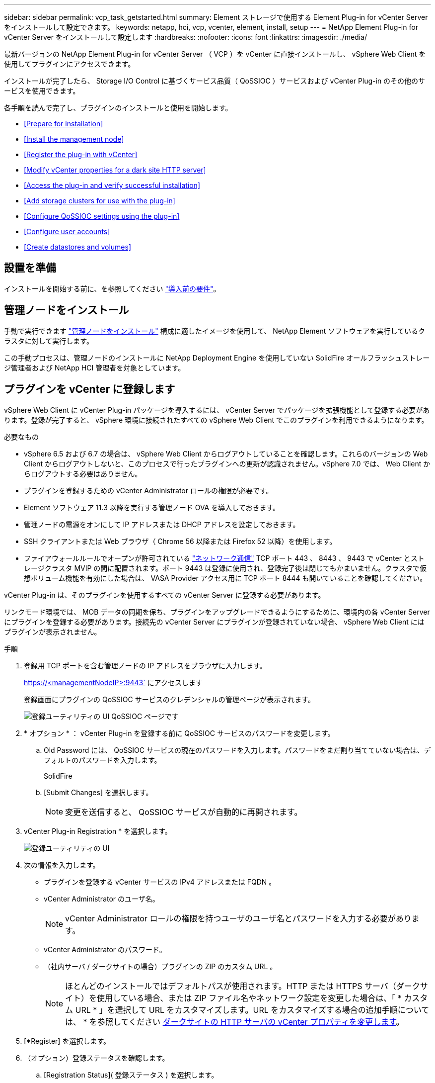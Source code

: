 ---
sidebar: sidebar 
permalink: vcp_task_getstarted.html 
summary: Element ストレージで使用する Element Plug-in for vCenter Server をインストールして設定できます。 
keywords: netapp, hci, vcp, vcenter, element, install, setup 
---
= NetApp Element Plug-in for vCenter Server をインストールして設定します
:hardbreaks:
:nofooter: 
:icons: font
:linkattrs: 
:imagesdir: ./media/


[role="lead"]
最新バージョンの NetApp Element Plug-in for vCenter Server （ VCP ）を vCenter に直接インストールし、 vSphere Web Client を使用してプラグインにアクセスできます。

インストールが完了したら、 Storage I/O Control に基づくサービス品質（ QoSSIOC ）サービスおよび vCenter Plug-in のその他のサービスを使用できます。

各手順を読んで完了し、プラグインのインストールと使用を開始します。

* <<Prepare for installation>>
* <<Install the management node>>
* <<Register the plug-in with vCenter>>
* <<Modify vCenter properties for a dark site HTTP server>>
* <<Access the plug-in and verify successful installation>>
* <<Add storage clusters for use with the plug-in>>
* <<Configure QoSSIOC settings using the plug-in>>
* <<Configure user accounts>>
* <<Create datastores and volumes>>




== 設置を準備

インストールを開始する前に、を参照してください link:reference_requirements_vcp.html["導入前の要件"]。



== 管理ノードをインストール

手動で実行できます https://docs.netapp.com/us-en/hci/docs/task_mnode_install.html["管理ノードをインストール"] 構成に適したイメージを使用して、 NetApp Element ソフトウェアを実行しているクラスタに対して実行します。

この手動プロセスは、管理ノードのインストールに NetApp Deployment Engine を使用していない SolidFire オールフラッシュストレージ管理者および NetApp HCI 管理者を対象としています。



== プラグインを vCenter に登録します

vSphere Web Client に vCenter Plug-in パッケージを導入するには、 vCenter Server でパッケージを拡張機能として登録する必要があります。登録が完了すると、 vSphere 環境に接続されたすべての vSphere Web Client でこのプラグインを利用できるようになります。

.必要なもの
* vSphere 6.5 および 6.7 の場合は、 vSphere Web Client からログアウトしていることを確認します。これらのバージョンの Web Client からログアウトしないと、このプロセスで行ったプラグインへの更新が認識されません。vSphere 7.0 では、 Web Client からログアウトする必要はありません。
* プラグインを登録するための vCenter Administrator ロールの権限が必要です。
* Element ソフトウェア 11.3 以降を実行する管理ノード OVA を導入しておきます。
* 管理ノードの電源をオンにして IP アドレスまたは DHCP アドレスを設定しておきます。
* SSH クライアントまたは Web ブラウザ（ Chrome 56 以降または Firefox 52 以降）を使用します。
* ファイアウォールルールでオープンが許可されている link:reference_requirements_vcp.html["ネットワーク通信"] TCP ポート 443 、 8443 、 9443 で vCenter とストレージクラスタ MVIP の間に配置されます。ポート 9443 は登録に使用され、登録完了後は閉じてもかまいません。クラスタで仮想ボリューム機能を有効にした場合は、 VASA Provider アクセス用に TCP ポート 8444 も開いていることを確認してください。


vCenter Plug-in は、そのプラグインを使用するすべての vCenter Server に登録する必要があります。

リンクモード環境では、 MOB データの同期を保ち、プラグインをアップグレードできるようにするために、環境内の各 vCenter Server にプラグインを登録する必要があります。接続先の vCenter Server にプラグインが登録されていない場合、 vSphere Web Client にはプラグインが表示されません。

.手順
. 登録用 TCP ポートを含む管理ノードの IP アドレスをブラウザに入力します。
+
https://<managementNodeIP>:9443` にアクセスします

+
登録画面にプラグインの QoSSIOC サービスのクレデンシャルの管理ページが表示されます。

+
image::vcp_registration_ui_qossioc.png[登録ユーティリティの UI QoSSIOC ページです]

. * オプション * ： vCenter Plug-in を登録する前に QoSSIOC サービスのパスワードを変更します。
+
.. Old Password には、 QoSSIOC サービスの現在のパスワードを入力します。パスワードをまだ割り当てていない場合は、デフォルトのパスワードを入力します。
+
SolidFire

.. [Submit Changes] を選択します。
+

NOTE: 変更を送信すると、 QoSSIOC サービスが自動的に再開されます。



. vCenter Plug-in Registration * を選択します。
+
image::vcp_registration_ui.png[登録ユーティリティの UI]

. 次の情報を入力します。
+
** プラグインを登録する vCenter サービスの IPv4 アドレスまたは FQDN 。
** vCenter Administrator のユーザ名。
+

NOTE: vCenter Administrator ロールの権限を持つユーザのユーザ名とパスワードを入力する必要があります。

** vCenter Administrator のパスワード。
** （社内サーバ / ダークサイトの場合）プラグインの ZIP のカスタム URL 。
+

NOTE: ほとんどのインストールではデフォルトパスが使用されます。HTTP または HTTPS サーバ（ダークサイト）を使用している場合、または ZIP ファイル名やネットワーク設定を変更した場合は、「 * カスタム URL * 」を選択して URL をカスタマイズします。URL をカスタマイズする場合の追加手順については、 * を参照してください <<Modify vCenter properties for a dark site HTTP server,ダークサイトの HTTP サーバの vCenter プロパティを変更します>>。



. [*Register] を選択します。
. （オプション）登録ステータスを確認します。
+
.. [Registration Status]( 登録ステータス ) を選択します。
.. 次の情報を入力します。
+
*** プラグインを登録する vCenter サービスの IPv4 アドレスまたは FQDN
*** vCenter Administrator のユーザ名。
*** vCenter Administrator のパスワード。


.. Check Status * を選択して、新しいバージョンのプラグインが vCenter Server に登録されていることを確認します。


. （ vSphere 6.5 および 6.7 ユーザ） vCenter Administrator として vSphere Web Client にログインします。
+

NOTE: この操作で vSphere Web Client でのインストールが完了します。vCenter Plug-in のアイコンが vSphere に表示されない場合は、を参照してください link:vcp_reference_troubleshoot_vcp.html#plug-in-registration-successful-but-icons-do-not-appear-in-web-client["トラブルシューティングに関するドキュメント"]。

. vSphere Web Client で、タスクモニタで次のタスクが完了していることを確認します。「ダウンロードプラグイン」および「デプロイプラグイン」。




== ダークサイトの HTTP サーバの vCenter プロパティを変更します

vCenter Plug-in の登録時に社内（ダークサイト）の HTTP サーバの URL をカスタマイズする場合は、 vSphere Web Client のプロパティファイル「 webclient.properties` 」を変更する必要があります。vCSA または Windows を使用して変更を行うことができます。

ネットアップサポートサイトからソフトウェアをダウンロードする権限。

.vCSA を使用した手順
. SSH で vCenter Server に接続します。
+
[listing]
----
Connected to service
    * List APIs: "help api list"
    * List Plugins: "help pi list"
    * Launch BASH: "shell"
Command>
----
. コマンドプロンプトで「地獄」と入力して root にアクセスします。
+
[listing]
----
Command> shell
Shell access is granted to root
----
. VMware vSphere Web Client サービスを停止します。
+
[listing]
----
service-control --stop vsphere-client
service-control --stop vsphere-ui
----
. ディレクトリを変更します。
+
[listing]
----
cd /etc/vmware/vsphere-client
----
. webclient.properties` ファイルを編集し 'allowHttp=true を追加します
. ディレクトリを変更します。
+
[listing]
----
cd /etc/vmware/vsphere-ui
----
. webclient.properties` ファイルを編集し 'allowHttp=true を追加します
. VMware vSphere Web Client サービスを起動します。
+
[listing]
----
service-control --start vsphere-client
service-control --start vsphere-ui
----
+

NOTE: 登録手順が完了したら、変更したファイルから「 allowHttp=true 」を削除してかまいません。

. vCenter をリブートします。


.Windows を使用した手順
. コマンドプロンプトからディレクトリを変更します。
+
[listing]
----
cd c:\Program Files\VMware\vCenter Server\bin
----
. VMware vSphere Web Client サービスを停止します。
+
[listing]
----
service-control --stop vsphere-client
service-control --stop vsphere-ui
----
. ディレクトリを変更します。
+
[listing]
----
cd c:\ProgramData\VMware\vCenterServer\cfg\vsphere-client
----
. webclient.properties` ファイルを編集し 'allowHttp=true を追加します
. ディレクトリを変更します。
+
[listing]
----
cd  c:\ProgramData\VMware\vCenterServer\cfg\vsphere-ui
----
. webclient.properties` ファイルを編集し 'allowHttp=true を追加します
. コマンドプロンプトからディレクトリを変更します。
+
[listing]
----
cd c:\Program Files\VMware\vCenter Server\bin
----
. VMware vSphere Web Client サービスを起動します。
+
[listing]
----
service-control --start vsphere-client
service-control --start vsphere-ui
----
+

NOTE: 登録手順が完了したら、変更したファイルから「 allowHttp=true 」を削除してかまいません。

. vCenter をリブートします。




== プラグインにアクセスし、インストールが正常に完了したことを確認します

インストールまたはアップグレードが完了すると、 NetApp Element の設定および管理拡張ポイントが vSphere Web Client のショートカットタブとサイドパネルに表示されます。

image::vcp_plugin_icons_home_page.png[vSphere にプラグイン拡張ポイントが表示されます]


NOTE: vCenter Plug-in のアイコンが表示されない場合は、を参照してください link:vcp_reference_troubleshoot_vcp.html#plug-in-registration-successful-but-icons-do-not-appear-in-web-client["トラブルシューティングに関するドキュメント"]。



== プラグインで使用するストレージクラスタを追加します

NetApp Element Configuration 拡張ポイントを使用して、 Element ソフトウェアを実行しているクラスタを追加して、プラグインで管理できるようにすることができます。

クラスタへの接続が確立されると、そのクラスタを NetApp Element 管理拡張ポイントを使用して管理できるようになります。

.必要なもの
* IP アドレスまたは FQDN がわかっている使用可能な状態のクラスタが少なくとも 1 つ必要です。
* クラスタに対するフル権限を持つ現在のクラスタ管理者のユーザクレデンシャルが必要です。
* ファイアウォールルールによりオープンが許可されている link:reference_requirements_vcp.html["ネットワーク通信"] TCP ポート 443 および 8443 で vCenter とクラスタ MVIP の間。



NOTE: NetApp Element 管理拡張ポイントの機能を使用するには、クラスタが少なくとも 1 つ追加されている必要があります。

この手順では、クラスタプロファイルを追加してクラスタをプラグインで管理する方法について説明します。プラグインを使用してクラスタ管理者のクレデンシャルを変更することはできません。

を参照してください https://docs.netapp.com/us-en/element-software/storage/concept_system_manage_manage_cluster_administrator_users.html["クラスタ管理者ユーザアカウントの管理"^] クラスタ管理者アカウントのクレデンシャルを変更する手順については、を参照してください。


IMPORTANT: vSphere HTML5 Web Client と Flash Web Client は別々のデータベースを使用しており、両データベースを統合することはできません。一方のクライアントに追加したクラスタは、もう一方のクライアントで認識されません。両方のクライアントを使用する場合は、両方にクラスタを追加してください。

.手順
. NetApp Element 構成 * > * クラスタ * を選択します。
. Add Cluster （クラスタの追加） * を選択します。
. 次の情報を入力します。
+
** * IP address/FQDN * ：クラスタの MVIP アドレスを入力します。
** * ユーザ ID * ：クラスタ管理者のユーザ名を入力します。
** * パスワード * ：クラスタ管理者のパスワードを入力します。
** * vCenter Server * ：リンクモードグループを設定している場合、クラスタにアクセスする vCenter Server を選択します。リンクモードを使用していない場合は、現在の vCenter Server がデフォルトで選択されます。
+

NOTE: クラスタでは vCenter Server ごとに専用のホストを使用します。選択した vCenter Server から目的のホストにアクセスできることを確認してください。使用するホストをあとで変更する場合は、クラスタを削除し、別の vCenter Server に再割り当てして再度追加します。



. 「 * OK 」を選択します。


処理が完了すると、クラスタが使用可能なクラスタのリストに表示され、 NetApp Element Management 拡張ポイントで使用できるようになります。



== プラグインを使用して QoSSIOC を設定します

Storage I/O Control に基づいてサービス品質の自動化を設定できます link:vcp_concept_qossioc.html["（ QoSSIOC ）"] プラグインで制御される個々のボリュームおよびデータストアの場合。これを行うには、 QoSSIOC と vCenter のクレデンシャルを設定します。このクレデンシャルを設定すると、 QoSSIOC サービスが vCenter と通信できるようになります。

管理ノードに対して有効な QoSSIOC 設定を行ったあとは、それらの設定がデフォルトになります。新しい管理ノードに対して有効な QoSSIOC 設定を指定するまで、 QoSSIOC の設定は最後に有効な有効な QoSSIOC 設定に戻ります。新しい管理ノードの QoSSIOC クレデンシャルを設定する場合は、先に設定されている管理ノードの QoSSIOC 設定をクリアする必要があります。

.手順
. NetApp Element Configuration > QoSSIOC Settings * の順に選択します。
. [* アクション * ] をクリックします。
. 表示されたメニューで、 * Configure * （設定 * ）を選択します。
. Configure QoSSIOC Settings * （ QoSSIOC 設定 * ）ダイアログボックスで、次の情報を入力します。
+
** * mNode IP Address/FQDN * ： QoSSIOC サービスが含まれているクラスタの管理ノードの IP アドレスです。
** * mNode Port * ： QoSSIOC サービスが含まれている管理ノードのポートアドレスです。デフォルトのポートは 8443. です。
** * QoSSIOC ユーザー ID * ： QoSSIOC サービスのユーザー ID です。QoSSIOC サービスのデフォルトのユーザ ID は admin です。NetApp HCI の場合、 NetApp Deployment Engine を使用したインストールで入力されるユーザ ID と同じです。
** * QoSSIOC パスワード * ： Element QoSSIOC サービスのパスワードです。QoSSIOC サービスのデフォルトのパスワードは SolidFire です。カスタムパスワードを作成していない場合は、登録ユーティリティの UI （「 https://[management node ip] ： 9443 」）から作成できます。
** * vCenter User ID * ： Administrator ロールのすべての権限を持つ vCenter 管理者のユーザ名です。
** * vCenter Password * ： Administrator ロールのすべての権限を持つ vCenter 管理者のパスワードです。


. [OK] をクリックします。プラグインがサービスと正常に通信できる場合は、 [*QoSSIOC ステータス *] フィールドに「アップ」と表示されます。
+

NOTE: を参照してください https://kb.netapp.com/Advice_and_Troubleshooting/Data_Storage_Software/Element_Plug-in_for_vCenter_server/mNode_Status_shows_as_%27Network_Down%27_or_%27Down%27_in_the_mNode_Settings_tab_of_the_Element_Plugin_for_vCenter_(VCP)["KB"^] 次のいずれかのステータスになっている場合のトラブルシューティング : QoSSIOC は有効になっていません。*`Not Configured ( 設定されていません ): QoSSIOC 設定は構成されていません*Network Down: vCenter はネットワーク上の QoSSIOC サービスと通信できません。mNode と SIOC サービスはまだ実行されている可能性があります。

+
QoSSIOC サービスを有効にすると、個々のデータストアで QoSSIOC パフォーマンスを設定できます。





== ユーザアカウントを設定

ボリュームへのアクセスを有効にするには、少なくとも 1 つを作成する必要があります link:vcp_task_create_manage_user_accounts.html#create-an-account["ユーザアカウント"]。



== データストアとボリュームを作成

を作成できます link:vcp_task_datastores_manage.html#create-a-datastore["データストアと Element ボリューム"] ストレージの割り当てを開始します。

[discrete]
== 詳細については、こちらをご覧ください

* https://docs.netapp.com/us-en/hci/index.html["NetApp HCI のドキュメント"^]
* http://mysupport.netapp.com/hci/resources["NetApp HCI のリソースページ"^]
* https://docs.netapp.com/sfe-122/topic/com.netapp.ndc.sfe-vers/GUID-B1944B0E-B335-4E0B-B9F1-E960BF32AE56.html["NetApp SolidFire および Element ソフトウェアのドキュメント"^]

